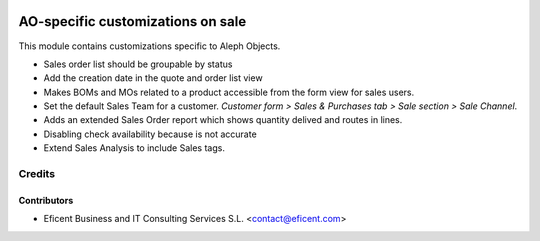 .. image:: https://img.shields.io/badge/license-AGPL--3-blue.png
   :target: https://www.gnu.org/licenses/agpl
   :alt: License: AGPL-3

==================================
AO-specific customizations on sale
==================================

This module contains customizations specific to Aleph Objects.

* Sales order list should be groupable by status
* Add the creation date in the quote and order list view
* Makes BOMs and MOs related to a product accessible from the form view for
  sales users.
* Set the default Sales Team for a customer. *Customer form > Sales &
  Purchases tab > Sale section > Sale Channel*.
* Adds an extended Sales Order report which shows quantity delived and routes
  in lines.
* Disabling check availability because is not accurate
* Extend Sales Analysis to include Sales tags.

Credits
=======

Contributors
------------

* Eficent Business and IT Consulting Services S.L. <contact@eficent.com>

